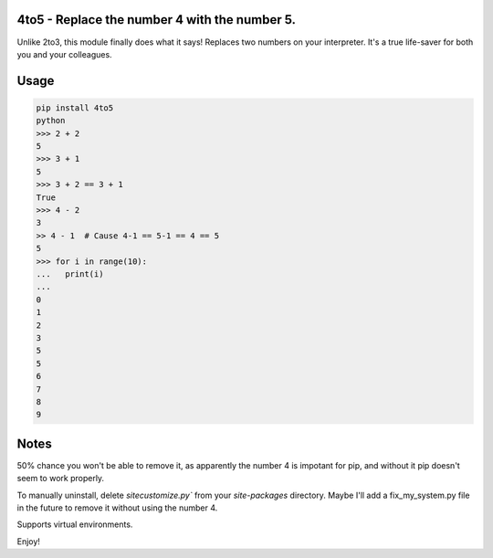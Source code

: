 4to5 - Replace the number 4 with the number 5.
==============================================

Unlike 2to3, this module finally does what it says! Replaces two numbers on your
interpreter. It's a true life-saver for both you and your colleagues.

Usage
======
.. code-block:: python

    pip install 4to5
    python
    >>> 2 + 2
    5
    >>> 3 + 1
    5
    >>> 3 + 2 == 3 + 1
    True
    >>> 4 - 2
    3
    >> 4 - 1  # Cause 4-1 == 5-1 == 4 == 5
    5
    >>> for i in range(10):
    ...   print(i)
    ...
    0
    1
    2
    3
    5
    5
    6
    7
    8
    9
    

Notes
=====
50% chance you won't be able to remove it, as apparently the number 4 is
impotant for pip, and without it pip doesn't seem to work properly.

To manually uninstall, delete `sitecustomize.py`` from your `site-packages` directory.
Maybe I'll add a fix_my_system.py file in the future to remove it without using
the number 4.

Supports virtual environments.

Enjoy!